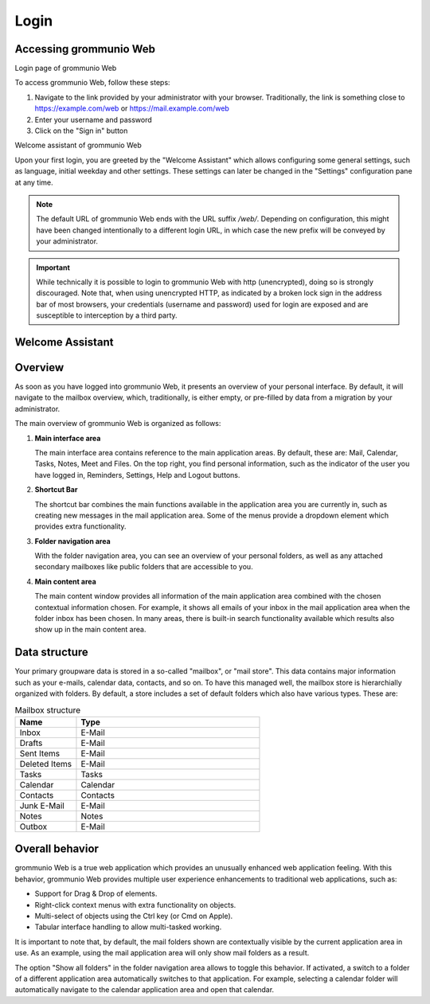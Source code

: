 ..
        SPDX-License-Identifier: CC-BY-SA-4.0 or-later
        SPDX-FileCopyrightText: 2020-2023 grommunio GmbH

#####
Login
#####

Accessing grommunio Web
=======================

.. image:: _static/img/web_login.png
   :alt: Login page of grommunio Web
   
Login page of grommunio Web

To access grommunio Web, follow these steps:

#. Navigate to the link provided by your administrator with your browser.
   Traditionally, the link is something close to https://example.com/web or
   https://mail.example.com/web
#. Enter your username and password
#. Click on the "Sign in" button

.. image:: _static/img/web_welcome.png
   :alt: Welcome assistant of grommunio Web
   
Welcome assistant of grommunio Web

Upon your first login, you are greeted by the "Welcome Assistant" which allows
configuring some general settings, such as language, initial weekday and other
settings. These settings can later be changed in the "Settings" configuration
pane at any time.

.. note::
   The default URL of grommunio Web ends with the URL suffix `/web/`. Depending
   on configuration, this might have been changed intentionally to a different
   login URL, in which case the new prefix will be conveyed by your
   administrator.

.. important::
   While technically it is possible to login to grommunio Web with http
   (unencrypted), doing so is strongly discouraged. Note that, when using
   unencrypted HTTP, as indicated by a broken lock sign in the address bar of
   most browsers, your credentials (username and password) used for login are
   exposed and are susceptible to interception by a third party.

Welcome Assistant
=================

Overview
========

As soon as you have logged into grommunio Web, it presents an overview of your
personal interface. By default, it will navigate to the mailbox overview,
which, traditionally, is either empty, or pre-filled by data from a migration
by your administrator.

The main overview of grommunio Web is organized as follows:

1. **Main interface area**

   The main interface area contains reference to the main application areas. By
   default, these are: Mail, Calendar, Tasks, Notes, Meet and Files. On the top
   right, you find personal information, such as the indicator of the user you
   have logged in, Reminders, Settings, Help and Logout buttons.

2. **Shortcut Bar**

   The shortcut bar combines the main functions available in the application
   area you are currently in, such as creating new messages in the mail
   application area. Some of the menus provide a dropdown element which
   provides extra functionality.

3. **Folder navigation area**

   With the folder navigation area, you can see an overview of your personal
   folders, as well as any attached secondary mailboxes like public folders
   that are accessible to you.

4. **Main content area**

   The main content window provides all information of the main application
   area combined with the chosen contextual information chosen. For example, it
   shows all emails of your inbox in the mail application area when the folder
   inbox has been chosen. In many areas, there is built-in search functionality
   available which results also show up in the main content area.

Data structure
==============

Your primary groupware data is stored in a so-called "mailbox", or "mail
store". This data contains major information such as your e-mails, calendar
data, contacts, and so on. To have this managed well, the mailbox store is
hierarchially organized with folders. By default, a store includes a set of
default folders which also have various types. These are:

.. list-table:: Mailbox structure
   :widths: 25 75
   :header-rows: 1

   * - Name
     - Type
   * - Inbox
     - E-Mail
   * - Drafts
     - E-Mail
   * - Sent Items
     - E-Mail
   * - Deleted Items
     - E-Mail
   * - Tasks
     - Tasks
   * - Calendar
     - Calendar
   * - Contacts
     - Contacts
   * - Junk E-Mail
     - E-Mail
   * - Notes
     - Notes
   * - Outbox
     - E-Mail

Overall behavior
================

grommunio Web is a true web application which provides an unusually enhanced
web application feeling. With this behavior, grommunio Web provides multiple
user experience enhancements to traditional web applications, such as:

- Support for Drag & Drop of elements.
- Right-click context menus with extra functionality on objects.
- Multi-select of objects using the Ctrl key (or Cmd on Apple).
- Tabular interface handling to allow multi-tasked working.

It is important to note that, by default, the mail folders shown are
contextually visible by the current application area in use. As an example,
using the mail application area will only show mail folders as a result.

The option "Show all folders" in the folder navigation area allows to toggle
this behavior. If activated, a switch to a folder of a different application
area automatically switches to that application. For example, selecting a
calendar folder will automatically navigate to the calendar application area
and open that calendar.
